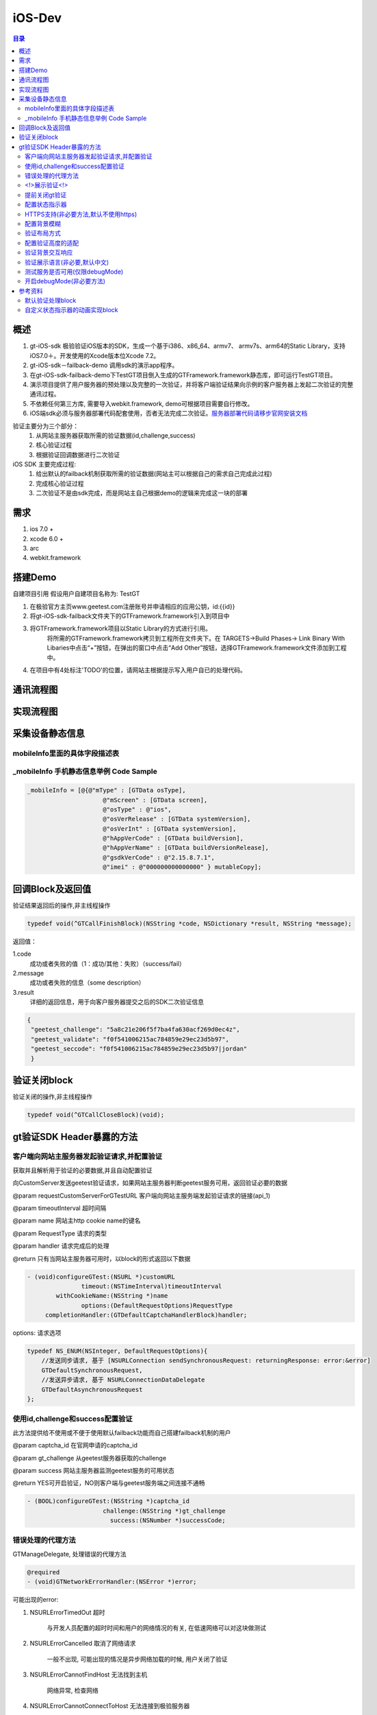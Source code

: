 ====================================
iOS-Dev
====================================

.. contents:: 目录

概述
================================================

1.	 gt-iOS-sdk 极验验证iOS版本的SDK，生成一个基于i386、x86_64、armv7、 armv7s、arm64的Static Library，支持iOS7.0＋。开发使用的Xcode版本位Xcode 7.2。
#.	 gt-iOS-sdk－failback-demo 调用sdk的演示app程序。
#.	在gt-iOS-sdk-failback-demo下TestGT项目倒入生成的GTFramework.framework静态库，即可运行TestGT项目。
#.	演示项目提供了用户服务器的预处理以及完整的一次验证，并将客户端验证结果向示例的客户服务器上发起二次验证的完整通讯过程。
#.	不依赖任何第三方库, 需要导入webkit.framework, demo可根据项目需要自行修改。
#.  iOS端sdk必须与服务器部署代码配套使用，否者无法完成二次验证。`服务器部署代码请移步官网安装文档   <http://www.geetest.com>`__

验证主要分为三个部分：
	1.	从网站主服务器获取所需的验证数据(id,challenge,success)
	2.	核心验证过程
	3.	根据验证回调数据进行二次验证

iOS SDK 主要完成过程:
	1.	给出默认的failback机制获取所需的验证数据(网站主可以根据自己的需求自己完成此过程)
	2.	完成核心验证过程
	3.	二次验证不是由sdk完成，而是网站主自己根据demo的逻辑来完成这一块的部署

需求
================================================

1. ios 7.0 +
2. xcode 6.0 +
3. arc
4. webkit.framework

搭建Demo
=================================================

自建项目引用
假设用户自建项目名称为: TestGT

1.  在极验官方主页www.geetest.com注册账号并申请相应的应用公钥，id:{{id}} 
#.  将gt-iOS-sdk-failback文件夹下的GTFramework.framework引入到项目中
#.  将GTFramework.framework项目以Static Library的方式进行引用。
        将所需的GTFramework.framework拷贝到工程所在文件夹下。在 TARGETS->Build Phases-> Link Binary With Libaries中点击“+”按钮，在弹出的窗口中点击“Add Other”按钮，选择GTFramework.framework文件添加到工程中。
#.  在项目中有4处标注'TODO'的位置，请网站主根据提示写入用户自已的处理代码。


通讯流程图
=======================================

.. image:: img/geetest_flow.png

实现流程图
=======================================

.. image:: img/geetest_ios.png

采集设备静态信息
=======================================

mobileInfo里面的具体字段描述表
-------------------------------------------------------------------

.. image:: img/mobile-info.png

_mobileInfo   手机静态信息举例 Code Sample
-------------------------------------------------------------------

.. code::

    _mobileInfo = [@{@"mType" : [GTData osType],
                         @"mScreen" : [GTData screen],
                         @"osType" : @"ios",
                         @"osVerRelease" : [GTData systemVersion],
                         @"osVerInt" : [GTData systemVersion],
                         @"hAppVerCode" : [GTData buildVersion],
                         @"hAppVerName" : [GTData buildVersionRelease],
                         @"gsdkVerCode" : @"2.15.8.7.1",
                         @"imei" : @"000000000000000" } mutableCopy];

	
回调Block及返回值
========================================
验证结果返回后的操作,非主线程操作

.. code::
	
    typedef void(^GTCallFinishBlock)(NSString *code, NSDictionary *result, NSString *message); 
	
返回值：

1.code
    成功或者失败的值（1：成功/其他：失败）（success/fail）
2.message
    成功或者失败的信息（some description）
3.result
    详细的返回信息，用于向客户服务器提交之后的SDK二次验证信息
	
.. code::

    {
     "geetest_challenge": "5a8c21e206f5f7ba4fa630acf269d0ec4z",
     "geetest_validate": "f0f541006215ac784859e29ec23d5b97",
     "geetest_seccode": "f0f541006215ac784859e29ec23d5b97|jordan"
     }

验证关闭block
========================================
验证关闭的操作,非主线程操作

.. code::

    typedef void(^GTCallCloseBlock)(void);


gt验证SDK Header暴露的方法
========================================
客户端向网站主服务器发起验证请求,并配置验证
---------------------------------------------------------------

获取并且解析用于验证的必要数据,并且自动配置验证

向CustomServer发送geetest验证请求，如果网站主服务器判断geetest服务可用，返回验证必要的数据

@param requestCustomServerForGTestURL   客户端向网站主服务端发起验证请求的链接(api_1)

@param timeoutInterval                  超时间隔

@param name                             网站主http cookie name的键名

@param RequestType                      请求的类型

@param handler                          请求完成后的处理

@return 只有当网站主服务器可用时，以block的形式返回以下数据

.. code::
	{
     "challenge": "12ae1159ffdfcbbc306897e8d9bf6d06" ,
     "gt"       : "ad872a4e1a51888967bdb7cb45589605" ,
     "success"  : 1 
    }

.. code::
    
    - (void)configureGTest:(NSURL *)customURL
                   timeout:(NSTimeInterval)timeoutInterval
            withCookieName:(NSString *)name
                   options:(DefaultRequestOptions)RequestType
         completionHandler:(GTDefaultCaptchaHandlerBlock)handler;

options: 请求选项

.. code::
    
    typedef NS_ENUM(NSInteger, DefaultRequestOptions){
        //发送同步请求, 基于 [NSURLConnection sendSynchronousRequest: returningResponse: error:&error]
        GTDefaultSynchronousRequest,
        //发送异步请求, 基于 NSURLConnectionDataDelegate
        GTDefaultAsynchronousRequest
    };


使用id,challenge和success配置验证
-------------------------------------------------------------------

此方法提供给不使用或不便于使用默认failback功能而自己搭建failback机制的用户

@param captcha_id   在官网申请的captcha_id

@param gt_challenge 从geetest服务器获取的challenge

@param success      网站主服务器监测geetest服务的可用状态

@return YES可开启验证，NO则客户端与geetest服务端之间连接不通畅

.. code::

	- (BOOL)configureGTest:(NSString *)captcha_id 
			     challenge:(NSString *)gt_challenge
			       success:(NSNumber *)successCode;


错误处理的代理方法
-------------------------------------------------------------------

GTManageDelegate, 处理错误的代理方法

.. code::

    @required
    - (void)GTNetworkErrorHandler:(NSError *)error;

可能出现的error:

1.  NSURLErrorTimedOut 超时
    
        与开发人员配置的超时时间和用户的网络情况的有关, 在低速网络可以对这块做测试
#.  NSURLErrorCancelled 取消了网络请求

        一般不出现, 可能出现的情况是异步网络加载的时候, 用户关闭了验证

#.  NSURLErrorCannotFindHost 无法找到主机
    
        网络异常, 检查网络
#.  NSURLErrorCannotConnectToHost 无法连接到极验服务器
        
        网络异常, 无法连接到极验服务器
#.  NSURLErrorNotConnectedToInternet 没有连接到互联网 

        没有网络时提示
#.  NSURLErrorBadServerResponse 错误500
    
        等价于"500 Server Error"
#.  json解析出错(error code = 3840等)

        在使用默认的failback里使用了json转字典, 检查网站主服务器返回的验证数据格式是否正确(也可能在failback接口下, 增加了额外的键值导致)

        解析使用JSONObjectWithData: options: error:方法



<!>展示验证<!>
-------------------------------------------------------------------

验证最核心的方法，在此之前必须先配置好验证

实现方式 直接在 keyWindow 上添加遮罩视图、极验验证的UIWebView视图
极速验证UIWebView通过JS与SDK通信

@param finish   验证返回结果

@param close    关闭验证

@param animated 开启动画 

.. code::
    
    - (void)openGTViewAddFinishHandler:(GTCallFinishBlock)finish 
    					  closeHandler:(GTCallCloseBlock)close
    					  	  animated:(BOOL)animated;


提前关闭gt验证
-------------------------------------------------------------------

关闭正在显示的验证界面

.. code::
    
    - (void)closeGTViewIfIsOpen;

配置状态指示器
-------------------------------------------------------------------

配置加载验证时的状态指示器

@param animationBlock 自定义时需要实现的动画block,仅在type配置为GTIndicatorCustomType时才执行

@param type           状态指示器的类型


.. code::

    - (void)configureAnimatedAcitvityIndicator:(GTIndicatorAnimationViewBlock)animationBlock
                             withIndicatorType:(ActivityIndicatorType)type;

ActivityIndicatorViewType:

.. code::

    typedef NS_ENUM(NSInteger, ActivityIndicatorType) {
    /** System Indicator Type 系统样式*/
    GTIndicatorSystemType = 0,
    /** Geetest Defualt Indicator Type 极验验证默认样式*/
    GTIndicatorDefaultType,
    /** Custom Indicator Type 自定义样式*/
    GTIndicatorCustomType,
    };

GTIndicatorSystemType

.. image:: img/indicator_system.png

GTIndicatorDefaultType

.. image:: img/indicator_default.png

GTIndicatorCustomType(sample), 可根据需要修改

.. image:: img/indicator_custom_sample.png

HTTPS支持(非必要方法,默认不使用https)
-------------------------------------------------------------------

使用https协议开启验证, 付费用户可使用, 极验服务器对这块的支持有判定

@param secured 是否需要https支持

.. code::
    
    - (void)useSecurityAuthentication:(BOOL)secured;


配置背景模糊
-------------------------------------------------------------------

利用UIVisualEffectView 实现背景模糊

iOS8 以上生效, iOS8 以下背景透明

@param blurEffect 模糊特效
 
.. code::

    - (void)useVisualViewWithEffect:(UIBlurEffect *)blurEffect;


验证布局方式
-------------------------------------------------------------------

@abstract 验证展示方式

@discussion 
默认居中展示 GTPopupCenterType

@see GTPresentType

@param type 布局类型

.. code::

    - (void)useGTViewWithPresentType:(GTPresentType)type;

GTPresentType:

.. code::

    /**
    *  展示方式
    */
    typedef NS_ENUM(NSInteger, GTPresentType) {
        /** 居中展示, 默认 */
        GTPopupCenterType = 0,
        /**
         * @abstract 从底部展示验证, 仅限iPhone竖屏
         *
         * @discussion 当检测到旋转了屏幕, 会自动关闭验证
         */
        GTPopupBottomType
    };


配置验证高度的适配
-------------------------------------------------------------------

@abstract 验证高度约束

@discussion
iOS8以下默认GTViewHeightConstraintDefault, iOS9以上自动适配验证高度

@param type 高度约束类型

.. code::

    - (void)useGTViewWithHeightConstraintType:(GTViewHeightConstraintType)type;

GTViewHeightConstraintType

.. code::

    typedef NS_ENUM(NSInteger, GTViewHeightConstraintType) {
    /** 默认高度 */
    GTViewHeightConstraintDefault,
    /** 小图有logo */
    GTViewHeightConstraintSmallViewWithLogo,
    /** 小图无logo */
    GTViewHeightConstraintSmallViewWithNoLogo,
    /** 大图有logo */
    GTViewHeightConstraintLargeViewWithLogo,
    /** 大图无logo */
    GTViewHeightConstraintLargeViewWithNoLogo
    };


验证背景交互响应
-------------------------------------------------------------------

@abstract 验证背景交互事件的开关

@discussion 默认关闭

@param disable YES忽略交互事件/NO接受交互事件

.. code::

    - (void)disableBackgroundUserInteraction:(BOOL)disable;

验证展示语言(非必要,默认中文)
-------------------------------------------------------------------

切换验证展示的语言

@param Type 语言类型

.. code::
    
    - (void)languageSwitch:(LanguageType)Type;

LanguageType:

.. code::
    
    //语言选项
    typedef NS_ENUM(NSInteger, LanguageType) {
    /** Simplified Chinese 简体*/
    LANGTYPE_ZH_CN = 0,
    /** Traditional Chinese 繁体*/
    LANGTYPE_ZH_TW,
    /** Traditional Chinese 繁体*/
    LANGTYPE_ZH_HK,
    /** Korean 韩语*/
    LANGTYPE_KO_KR,
    /** Japenese 日语*/
    LANGTYPE_JA_JP,
    /** English 英语*/
    LANGTYPE_EN_US,
    /** System language, 返回与系统同步的语言 */
    LANGTYPE_AUTO
    };

备注:
    LANGTYPE_AUTO 通过 [NSLocale preferredLanguages] 获取语言简码。

测试服务是否可用(仅限debugMode)
-------------------------------------------------------------------

@param captcha_id 分配的captcha_id

@return YES则服务可用；NO则不可用

.. code::
    
    - (BOOL)serverStatusWithCaptcha_id:(NSString *)captcha_id;


开启debugMode(非必要方法)
-------------------------------------------------------------------

开启debugMode用于debug,正常验证不是用此方法或此方法设为 NO

.. code::

	- (void)debugModeEnable:(BOOL)debugEnalbe;


参考资料
========================================
默认验证处理block
-------------------------------------------------------------------

默认验证处理block, 在使用默认failback设计模式时, 将<核心验证>方法放在此处

@param gt_captcha_id   用于验证的captcha_id

@param gt_challenge    验证的流水号

@param gt_success_code 网站主侦测到极验服务器的状态

.. code::

    typedef void(^GTDefaultCaptchaHandlerBlock)(NSString *gt_captcha_id, NSString *gt_challenge, NSNumber *gt_success_code);


自定义状态指示器的动画实现block
-------------------------------------------------------------------

仅当ActivityIndicatorViewType配置为GTIndicatorCustomType时才执行此block

@param layer 状态指示器视图的layer

@param size  layer的大小,默认 {64, 64}

@param color layer的颜色,默认 蓝色 [UIColor colorWithRed:0.3 green:0.6 blue:0.9 alpha:1]

.. code::

    typedef void(^GTIndicatorAnimationViewBlock)(CALayer *layer, CGSize size, UIColor *color);

(完)